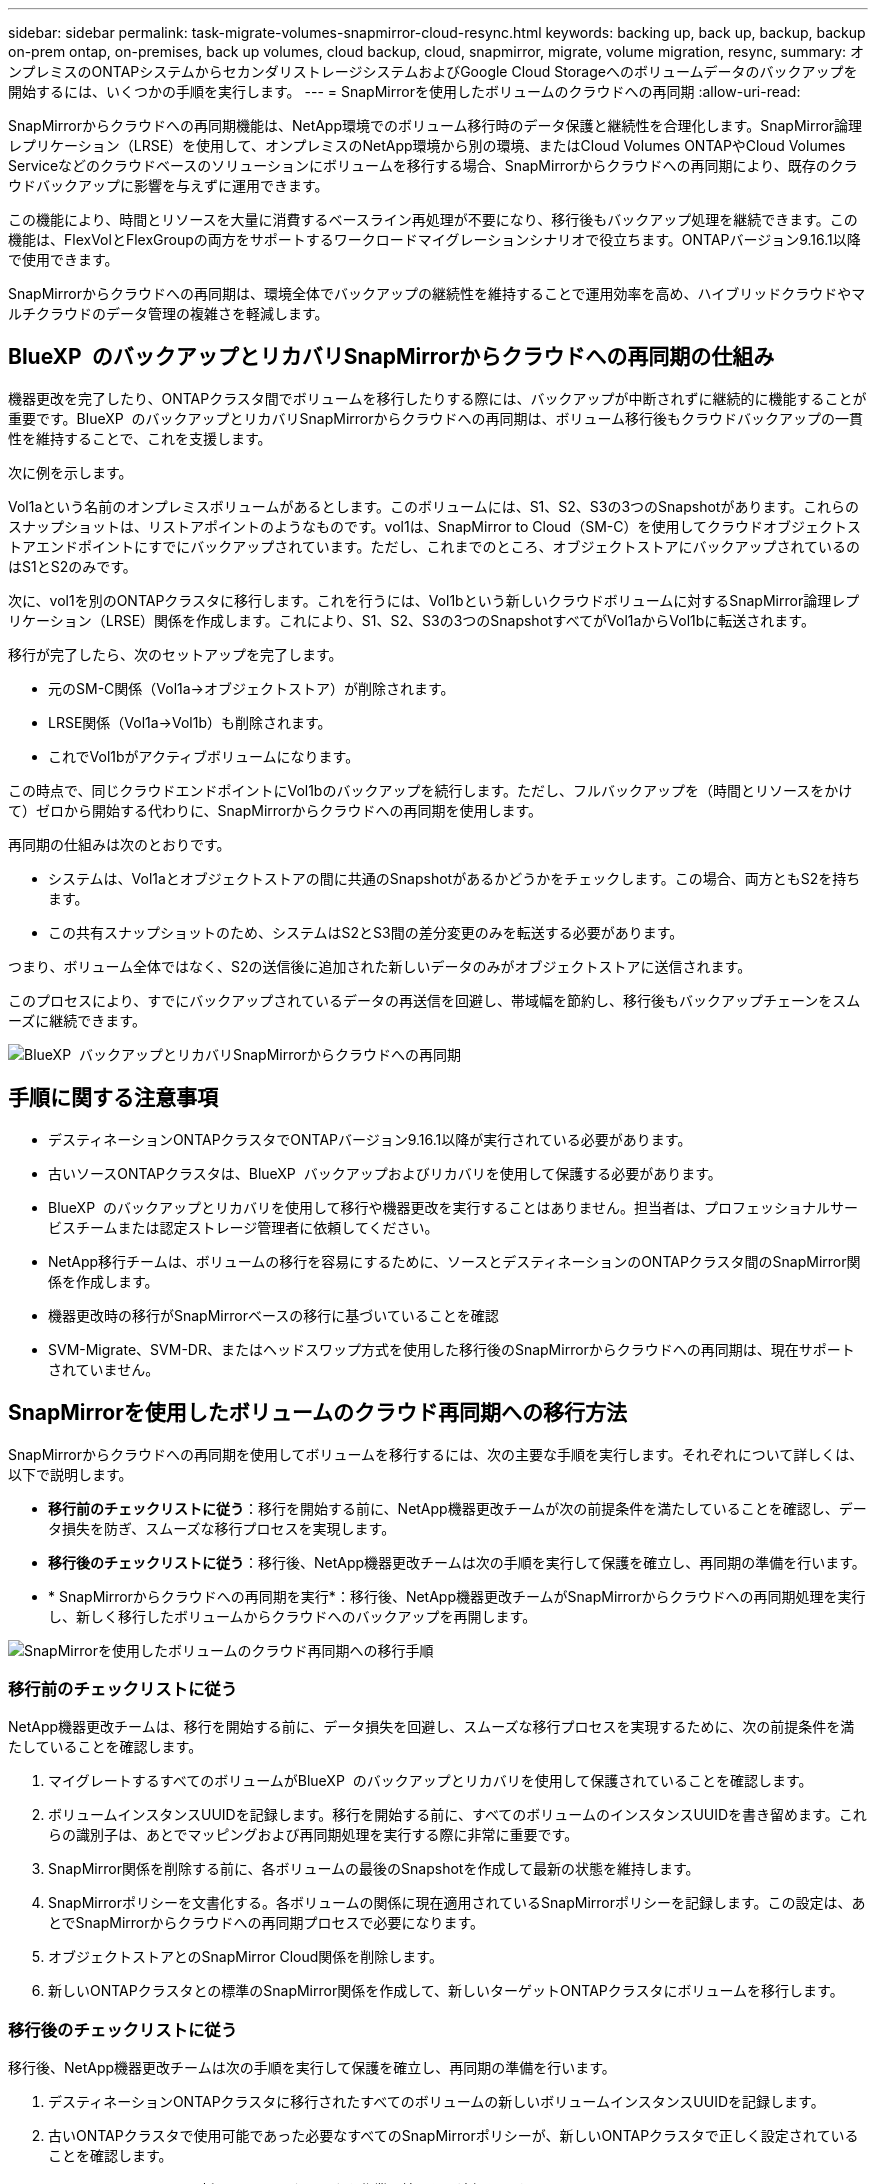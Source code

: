 ---
sidebar: sidebar 
permalink: task-migrate-volumes-snapmirror-cloud-resync.html 
keywords: backing up, back up, backup, backup on-prem ontap, on-premises, back up volumes, cloud backup, cloud, snapmirror, migrate, volume migration, resync, 
summary: オンプレミスのONTAPシステムからセカンダリストレージシステムおよびGoogle Cloud Storageへのボリュームデータのバックアップを開始するには、いくつかの手順を実行します。 
---
= SnapMirrorを使用したボリュームのクラウドへの再同期
:allow-uri-read: 


[role="lead"]
SnapMirrorからクラウドへの再同期機能は、NetApp環境でのボリューム移行時のデータ保護と継続性を合理化します。SnapMirror論理レプリケーション（LRSE）を使用して、オンプレミスのNetApp環境から別の環境、またはCloud Volumes ONTAPやCloud Volumes Serviceなどのクラウドベースのソリューションにボリュームを移行する場合、SnapMirrorからクラウドへの再同期により、既存のクラウドバックアップに影響を与えずに運用できます。

この機能により、時間とリソースを大量に消費するベースライン再処理が不要になり、移行後もバックアップ処理を継続できます。この機能は、FlexVolとFlexGroupの両方をサポートするワークロードマイグレーションシナリオで役立ちます。ONTAPバージョン9.16.1以降で使用できます。

SnapMirrorからクラウドへの再同期は、環境全体でバックアップの継続性を維持することで運用効率を高め、ハイブリッドクラウドやマルチクラウドのデータ管理の複雑さを軽減します。



== BlueXP  のバックアップとリカバリSnapMirrorからクラウドへの再同期の仕組み

機器更改を完了したり、ONTAPクラスタ間でボリュームを移行したりする際には、バックアップが中断されずに継続的に機能することが重要です。BlueXP  のバックアップとリカバリSnapMirrorからクラウドへの再同期は、ボリューム移行後もクラウドバックアップの一貫性を維持することで、これを支援します。

次に例を示します。

Vol1aという名前のオンプレミスボリュームがあるとします。このボリュームには、S1、S2、S3の3つのSnapshotがあります。これらのスナップショットは、リストアポイントのようなものです。vol1は、SnapMirror to Cloud（SM-C）を使用してクラウドオブジェクトストアエンドポイントにすでにバックアップされています。ただし、これまでのところ、オブジェクトストアにバックアップされているのはS1とS2のみです。

次に、vol1を別のONTAPクラスタに移行します。これを行うには、Vol1bという新しいクラウドボリュームに対するSnapMirror論理レプリケーション（LRSE）関係を作成します。これにより、S1、S2、S3の3つのSnapshotすべてがVol1aからVol1bに転送されます。

移行が完了したら、次のセットアップを完了します。

* 元のSM-C関係（Vol1a→オブジェクトストア）が削除されます。
* LRSE関係（Vol1a→Vol1b）も削除されます。
* これでVol1bがアクティブボリュームになります。


この時点で、同じクラウドエンドポイントにVol1bのバックアップを続行します。ただし、フルバックアップを（時間とリソースをかけて）ゼロから開始する代わりに、SnapMirrorからクラウドへの再同期を使用します。

再同期の仕組みは次のとおりです。

* システムは、Vol1aとオブジェクトストアの間に共通のSnapshotがあるかどうかをチェックします。この場合、両方ともS2を持ちます。
* この共有スナップショットのため、システムはS2とS3間の差分変更のみを転送する必要があります。


つまり、ボリューム全体ではなく、S2の送信後に追加された新しいデータのみがオブジェクトストアに送信されます。

このプロセスにより、すでにバックアップされているデータの再送信を回避し、帯域幅を節約し、移行後もバックアップチェーンをスムーズに継続できます。

image:diagram-snapmirror-cloud-resync-migration.png["BlueXP  バックアップとリカバリSnapMirrorからクラウドへの再同期"]



== 手順に関する注意事項

* デスティネーションONTAPクラスタでONTAPバージョン9.16.1以降が実行されている必要があります。
* 古いソースONTAPクラスタは、BlueXP  バックアップおよびリカバリを使用して保護する必要があります。
* BlueXP  のバックアップとリカバリを使用して移行や機器更改を実行することはありません。担当者は、プロフェッショナルサービスチームまたは認定ストレージ管理者に依頼してください。
* NetApp移行チームは、ボリュームの移行を容易にするために、ソースとデスティネーションのONTAPクラスタ間のSnapMirror関係を作成します。
* 機器更改時の移行がSnapMirrorベースの移行に基づいていることを確認
* SVM-Migrate、SVM-DR、またはヘッドスワップ方式を使用した移行後のSnapMirrorからクラウドへの再同期は、現在サポートされていません。




== SnapMirrorを使用したボリュームのクラウド再同期への移行方法

SnapMirrorからクラウドへの再同期を使用してボリュームを移行するには、次の主要な手順を実行します。それぞれについて詳しくは、以下で説明します。

* *移行前のチェックリストに従う*：移行を開始する前に、NetApp機器更改チームが次の前提条件を満たしていることを確認し、データ損失を防ぎ、スムーズな移行プロセスを実現します。
* *移行後のチェックリストに従う*：移行後、NetApp機器更改チームは次の手順を実行して保護を確立し、再同期の準備を行います。
* * SnapMirrorからクラウドへの再同期を実行*：移行後、NetApp機器更改チームがSnapMirrorからクラウドへの再同期処理を実行し、新しく移行したボリュームからクラウドへのバックアップを再開します。


image:diagram-snapmirror-cloud-resync-migration-steps.png["SnapMirrorを使用したボリュームのクラウド再同期への移行手順"]



=== 移行前のチェックリストに従う

NetApp機器更改チームは、移行を開始する前に、データ損失を回避し、スムーズな移行プロセスを実現するために、次の前提条件を満たしていることを確認します。

. マイグレートするすべてのボリュームがBlueXP  のバックアップとリカバリを使用して保護されていることを確認します。
. ボリュームインスタンスUUIDを記録します。移行を開始する前に、すべてのボリュームのインスタンスUUIDを書き留めます。これらの識別子は、あとでマッピングおよび再同期処理を実行する際に非常に重要です。
. SnapMirror関係を削除する前に、各ボリュームの最後のSnapshotを作成して最新の状態を維持します。
. SnapMirrorポリシーを文書化する。各ボリュームの関係に現在適用されているSnapMirrorポリシーを記録します。この設定は、あとでSnapMirrorからクラウドへの再同期プロセスで必要になります。
. オブジェクトストアとのSnapMirror Cloud関係を削除します。
. 新しいONTAPクラスタとの標準のSnapMirror関係を作成して、新しいターゲットONTAPクラスタにボリュームを移行します。




=== 移行後のチェックリストに従う

移行後、NetApp機器更改チームは次の手順を実行して保護を確立し、再同期の準備を行います。

. デスティネーションONTAPクラスタに移行されたすべてのボリュームの新しいボリュームインスタンスUUIDを記録します。
. 古いONTAPクラスタで使用可能であった必要なすべてのSnapMirrorポリシーが、新しいONTAPクラスタで正しく設定されていることを確認します。
. BlueXP  キャンバスで、新しいONTAPクラスタを作業環境として追加します。




=== SnapMirrorからクラウドへの再同期

移行後、NetApp機器更改チームがSnapMirrorからクラウドへの再同期処理を実行し、新たにマイグレートしたボリュームからクラウドのバックアップを再開します。

. BlueXP  キャンバスで、新しいONTAPクラスタを作業環境として追加します。
. BlueXP  の[Backup and Recovery Volumes]ページで、古いソースの作業環境の詳細が表示されていることを確認します。
. BlueXP  の[ボリュームのバックアップとリカバリ]ページで、*[バックアップ設定]*を選択します。
. メニューから*[バックアップの再同期]*を選択します。
. [Resync Working Environment]ページで、次の手順を実行します。
+
.. *新しいソース作業環境*：ボリュームが移動された新しいONTAPクラスタを入力します。
.. *既存のターゲットオブジェクトストア*：古いソース作業環境のバックアップを格納するターゲットオブジェクトストアを選択します。


. [CSVテンプレートのダウンロード]*を選択して、[再同期の詳細] Excelシートをダウンロードします。このシートを使用して、マイグレートするボリュームの詳細を入力します。CSVファイルで、次の詳細を入力します。
+
** ソースクラスタの古いボリュームインスタンスUUID
** デスティネーションクラスタの新しいボリュームインスタンスUUID
** 新しい関係に適用するSnapMirrorポリシーを指定します。


. [Upload Volume Mapping Details]*で[Upload]*を選択し、完成したCSVシートをBlueXP  バックアップ/リカバリUIにアップロードします。
. 再同期処理に必要なプロバイダとネットワークの設定情報を入力します。
. [送信]*を選択して検証プロセスを開始します。
+
BlueXP  のバックアップとリカバリでは、再同期対象として選択した各ボリュームに共通のSnapshotが少なくとも1つ含まれているかどうかが検証されます。これにより、ボリュームでSnapMirrorからクラウドへの再同期処理を実行する準備が整います。

. 新しいソースボリュームの名前や各ボリュームの再同期ステータスなど、検証結果を確認します。
. ボリュームの適性を確認します。ボリュームが再同期の対象になるかどうかがチェックされます。対応していないボリュームは、共通のSnapshotが見つからなかったことを意味します。
+

IMPORTANT: ボリュームがSnapMirrorからクラウドへの再同期処理の対象となるようにするには、移行前のフェーズでSnapMirror関係を削除する前に、各ボリュームの最終Snapshotを作成します。これにより、データの最新の状態が保持されます。

. 再同期処理を開始するには、*[再同期]*を選択します。システムは共通のスナップショットを使用して増分変更のみを転送し、バックアップの継続性を確保します。
. [Job Monitor]ページで、resynプロセスを監視します。

